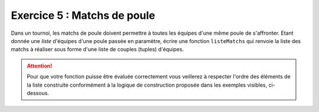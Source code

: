 Exercice 5 : Matchs de poule
----------------------------

Dans un tournoi, les matchs de poule doivent permettre à toutes les équipes d'une même poule de s'affronter.
Etant donnée une *liste* d'équipes d'une poule passée en paramètre, écrire une fonction ``listeMatchs`` qui renvoie la liste des matchs à réaliser sous forme d'une liste de couples (tuples) d'équipes.

.. attention:: Pour que votre fonction puisse être évaluée correctement vous veillerez à respecter l'ordre des éléments de la liste construite conformément à la logique de construction proposée dans les exemples visibles, ci-dessous.

.. easypython:: /exercicesTP5/MatchsDePoule.py
   :language: python
   :uuid: 1231313
